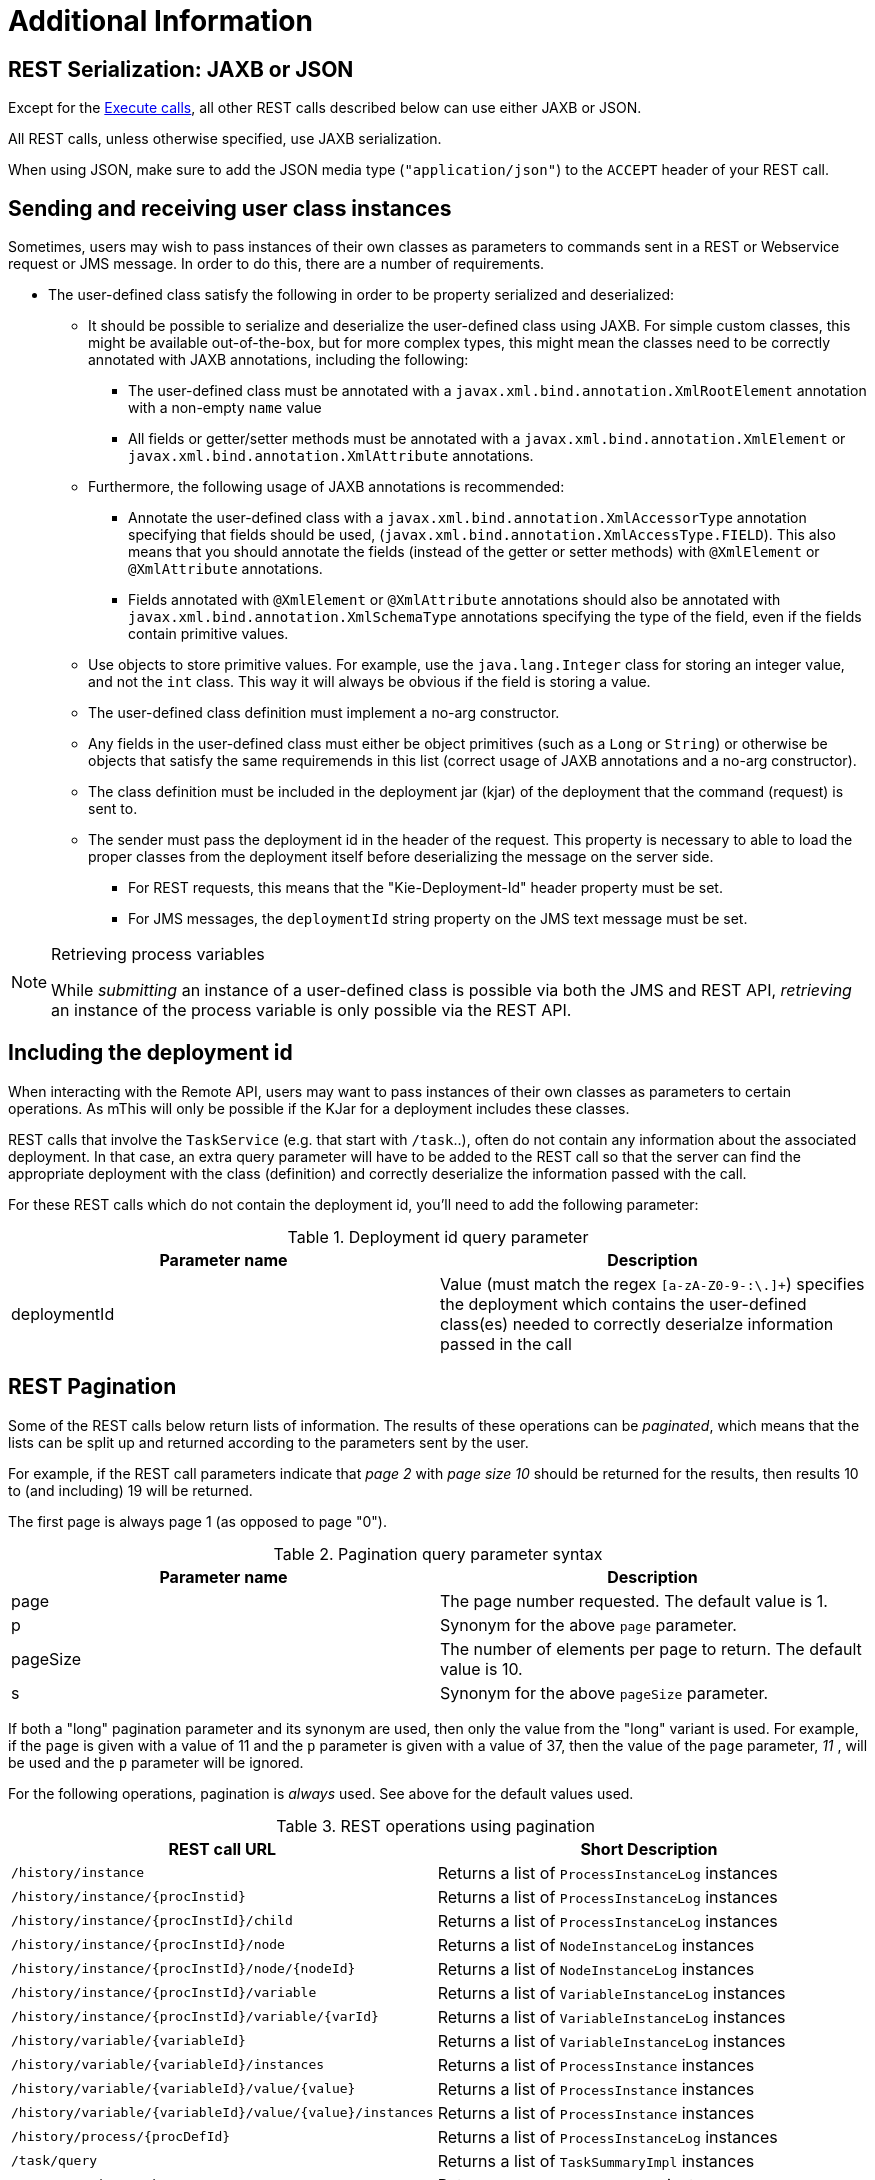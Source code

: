 :icons:

[[remote.additional]]
= Additional Information 

== REST Serialization: JAXB or JSON

Except for the <<remote.rest.execute,Execute calls>>, all other REST calls described
below can use either JAXB or JSON.

All REST calls, unless otherwise specified, use JAXB serialization.

When using JSON, make sure to add the JSON media type (`"application/json"`) to the
`ACCEPT` header of your REST call.


[[remote.serialization.user.classes]]
== Sending and receiving user class instances

Sometimes, users may wish to pass instances of their own classes as parameters to
commands sent in a REST or Webservice request or JMS message. In order to do this, there are a 
number of requirements.

* The user-defined class satisfy the following in order to be property serialized
  and deserialized:
** It should be possible to serialize and deserialize the user-defined class using JAXB.  For 
   simple custom classes, this might be available out-of-the-box, but for more complex types, this 
   might mean the classes need to be correctly annotated with JAXB annotations, including the 
   following: 
*** The user-defined class must be annotated with a `javax.xml.bind.annotation.XmlRootElement`
    annotation with a non-empty `name` value
*** All fields or getter/setter methods must be annotated with a
    `javax.xml.bind.annotation.XmlElement` or `javax.xml.bind.annotation.XmlAttribute` annotations.
** Furthermore, the following usage of JAXB annotations is recommended:
*** Annotate the user-defined class with a `javax.xml.bind.annotation.XmlAccessorType` annotation
    specifying that fields should be used, (`javax.xml.bind.annotation.XmlAccessType.FIELD`). This
    also means that you should annotate the fields (instead of the getter or setter methods)
    with `@XmlElement` or `@XmlAttribute` annotations.
*** Fields annotated with `@XmlElement` or `@XmlAttribute` annotations should also be annotated with
    `javax.xml.bind.annotation.XmlSchemaType` annotations specifying the type of the field, even
    if the fields contain primitive values.
** Use objects to store primitive values. For example, use the `java.lang.Integer` class for
    storing an integer value, and not the `int` class. This way it will always be obvious if the
    field is storing a value.
** The user-defined class definition must implement a no-arg constructor.
** Any fields in the user-defined class must either be object primitives (such as a `Long` or
   `String`) or otherwise be objects that satisfy the same requiremends in this list (correct
   usage of JAXB annotations and a no-arg constructor).
** The class definition must be included in the deployment jar (kjar) of the deployment that the 
   command (request) is sent to.
** The sender must pass the deployment id in the header of the request. This property is necessary 
   to able to load the proper classes from the deployment itself before deserializing the message 
   on the server side. 
*** For REST requests, this means that the "Kie-Deployment-Id" header property 
    must be set.  
*** For JMS messages, the `deploymentId` string property on the JMS text message must be set. 

[NOTE]
.Retrieving process variables
===============
While _submitting_ an instance of a user-defined class is possible via both the JMS and REST API,
_retrieving_ an instance of the process variable is only possible via the REST API.
===============

== Including the deployment id

When interacting with the Remote API, users may want to pass instances of their own classes as parameters
to certain operations. As mThis will only be possible if the KJar for a deployment includes these classes.

REST calls that involve the `TaskService` (e.g. that start with `/task`..), often do not
contain any information about the associated deployment. In that case, an extra query parameter will have to be
added to the REST call so that the server can find the appropriate deployment with the class (definition) and
correctly deserialize the information passed with the call.


For these REST calls which do not contain the deployment id, you'll need to add the following parameter:

.Deployment id query parameter
[cols="m<,m<,d<", options="header"]
|===================================================================================================
| Parameter name | Description
| deploymentId   | Value (must match the regex `[a-zA-Z0-9-:\.]+`) specifies the deployment which contains 
                   the user-defined class(es) needed to correctly deserialze information passed in the call
|===================================================================================================

== REST Pagination

Some of the REST calls below return lists of information. The results of these operations can be
_paginated_, which means that the lists can be split up and returned according to the parameters sent by the user.

For example, if the REST call parameters indicate that _page 2_ with _page size 10_ should
be returned for the results, then results 10 to (and including) 19 will be returned.

The first page is always page 1 (as opposed to page "0").

.Pagination query parameter syntax
[cols="m<,m<,d<", options="header"]
|===================================================================================================
| Parameter name | Description
| page           | The page number requested. The default value is 1.
| p              | Synonym for the above `page` parameter.
| pageSize       | The number of elements per page to return. The default value is 10.
| s              | Synonym for the above `pageSize` parameter.
|===================================================================================================

If both a "long" pagination parameter and its synonym are used, then only the value from the "long" variant is used. For
example, if the `page` is given with a value of 11 and the `p` parameter is given with a value of 37, then the value of the
`page` parameter, _11_ , will be used and the `p` parameter will be ignored.

For the following operations, pagination is _always_ used. See above for the default values used.


.REST operations using pagination
[cols="2*d<", options="header"]
|===================================================================================================
| REST call URL                                            | Short Description
| `/history/instance`                                      | Returns a list of `ProcessInstanceLog` instances
| `/history/instance/{procInstid}`                         | Returns a list of `ProcessInstanceLog` instances
| `/history/instance/{procInstId}/child`                   | Returns a list of `ProcessInstanceLog` instances
| `/history/instance/{procInstId}/node`                    | Returns a list of `NodeInstanceLog` instances
| `/history/instance/{procInstId}/node/{nodeId}`           | Returns a list of `NodeInstanceLog` instances
| `/history/instance/{procInstId}/variable`                | Returns a list of `VariableInstanceLog` instances
| `/history/instance/{procInstId}/variable/{varId}`        | Returns a list of `VariableInstanceLog` instances
| `/history/variable/{variableId}`                         | Returns a list of `VariableInstanceLog` instances
| `/history/variable/{variableId}/instances`               | Returns a list of `ProcessInstance` instances
| `/history/variable/{variableId}/value/{value}`           | Returns a list of `ProcessInstance` instances
| `/history/variable/{variableId}/value/{value}/instances` | Returns a list of `ProcessInstance` instances
| `/history/process/{procDefId}`                           | Returns a list of `ProcessInstanceLog` instances
| `/task/query`                                            | Returns a list of `TaskSummaryImpl` instances
| `/query/runtime/task`                                    | Returns a `JaxbQueryTaskResult` instance
| `/query/runtime/process`                                 | Returns a `JaxbQueryProcessInstanceResult` instance
|===================================================================================================

== REST Map query parameters

If you're triggering an operation with a REST API call that would normally (e.g. when interacting the same operation on a
local `KieSession` or `TaskService` instance) take an instance of a `java.util.Map` as one of its parameters,
you can submit key-value pairs to the operation to simulate this behaviour by passing a query parameter whose name starts
with `map_`.

.Query parameter examples
====================================================================================================
If you pass the query parameter `map_kEy=vAlue` in a REST call, then the
`Map` that's passed to the actual underlying `KieSession` or `TaskService`
operation will contain this (`String, String`) key value pair: `"kEy" => "vAlue"`.
You could pass this parameter like so: 

[source]
----------------------------------------------------------------------------------------------------
http://localhost:8080/kie-wb/rest/runtime/myproject/process/wonka.factory.loompa.hire/start?map_kEy=vAlue
----------------------------------------------------------------------------------------------------

Map query parameters also use the object query parameter syntax described
below, so the following query parameter, `map_total=5000` will be translated
into a key-value pair in a map where the key is the String "total" and the
value is a Long with the value of 5000. For example: 

[source]
----------------------------------------------------------------------------------------------------
http://localhost:8080/kie-wb/rest/runtime/myproject/process/wonka.factory.oompa.chocolate/start?map_total=5000`
----------------------------------------------------------------------------------------------------

====================================================================================================

The following operations take query map parameters:

- `/runtime/{deploymentId}/process/{processDefId}/start`
- `/runtime/{deploymentId}/workitem/{processItemId}/complete`
- `/runtime/{deploymentId}/withvars/process/{processDefId}/start`
- `/task/{taskId}/complete`
- `/task/{taskId}/fail`

== REST Number query parameters

While REST calls obviously only take strings as query parameters, using the following
notation for query parameters will mean that the string is translated into a different type
of object when the value of the string is used in the actual operation:

.Number query parameter syntax
[cols="m<,m<,d<", options="header"]
|=======================================
| Regex syntax   | Type
| \d+            | Long
| \d+i           | Integer
| \d+l           | Long
|=======================================

== Runtime strategies

The remote API calls allow access to the underlying deployments, regardless of whether these 
deployments use the `Singleton`, `Per-Process-Instance` or `Per-Request` strategies.

While there's enough information in the URL in order to access deployments that use the
`Singleton` , or `Per-Request` strategies, that's not always the case with the
`Per-Process-Instance` runtimes because the remote API operation will need the process instance id 
in order to identify the deployment.

Therefore, for REST calls for which the URL does not contain the process instance id, you'll need 
to add the following parameter:

.Per-Process-Instance runtime query parameter
[cols="m<,m<,d<", options="header"]
|===================================================================================================
| Parameter name       | Description
| `runtimeProcInstId`  | Value (must match the regex `[0-9]+`) specifies the process instance id
                       that identifies the underlying `Per-Process-Instance` deployment +
                       Will have no effect if the underlying deployment uses the `Singleton`
                       or `Per-Request` strategy
|===================================================================================================


